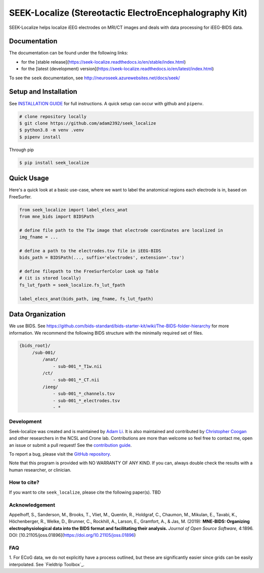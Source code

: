 =======================================================
SEEK-Localize (Stereotactic ElectroEncephalography Kit)
=======================================================

.. image:: https://circleci.com/gh/adam2392/seek_localize.svg?style=svg
   :target: https://circleci.com/gh/adam2392/seek_localize
   :alt: CircleCI

.. image:: https://github.com/adam2392/seek_localize/workflows/.github/workflows/main.yml/badge.svg
    :target: https://github.com/adam2392/seek_localize/actions/
    :alt: GitHub Actions

.. image:: https://img.shields.io/badge/code%20style-black-000000.svg
   :target: https://github.com/ambv/black
   :alt: Code style: black

.. image:: https://codecov.io/gh/adam2392/seek_localize/branch/master/graph/badge.svg
   :target: https://codecov.io/gh/adam2392/seek_localize

.. image:: https://readthedocs.org/projects/seek-localize/badge/?version=latest
    :target: https://seek-localize.readthedocs.io/en/latest/?badge=latest
    :alt: Documentation Status


SEEK-Localize helps localize iEEG electrodes on MRI/CT images and
deals with data processing for iEEG-BIDS data.

Documentation
-------------
The documentation can be found under the following links:

- for the [stable release](https://seek-localize.readthedocs.io/en/stable/index.html)
- for the [latest (development) version](https://seek-localize.readthedocs.io/en/latest/index.html)

To see the ``seek`` documentation, see http://neuroseek.azurewebsites.net/docs/seek/


Setup and Installation
----------------------

See `INSTALLATION GUIDE <https://github.com/adam2392/seek_localize/blob/master/doc/installation.rst>`_ for full instructions.
A quick setup can occur with github and ``pipenv``.

.. code-block:: bash

    # clone repository locally
    $ git clone https://github.com/adam2392/seek_localize
    $ python3.8 -m venv .venv
    $ pipenv install

Through pip

.. code-block:: bash

    $ pip install seek_localize

Quick Usage
-----------
Here's a quick look at a basic use-case, where we want to label the anatomical regions each
electrode is in, based on FreeSurfer.

.. code-block:: python

    from seek_localize import label_elecs_anat
    from mne_bids import BIDSPath

    # define file path to the T1w image that electrode coordinates are localized in
    img_fname = ...

    # define a path to the electrodes.tsv file in iEEG-BIDS
    bids_path = BIDSPath(..., suffix='electrodes', extension='.tsv')

    # define filepath to the FreeSurferColor Look up Table
    # (it is stored locally)
    fs_lut_fpath = seek_localize.fs_lut_fpath

    label_elecs_anat(bids_path, img_fname, fs_lut_fpath)


Data Organization
-----------------

We use BIDS. See https://github.com/bids-standard/bids-starter-kit/wiki/The-BIDS-folder-hierarchy
for more information. We recommend the following BIDS structure with the minimally required set of files.

.. code-block::

   {bids_root}/
        /sub-001/
            /anat/
                - sub-001_*_T1w.nii
            /ct/
                - sub-001_*_CT.nii
            /ieeg/
                - sub-001_*_channels.tsv
                - sub-001_*_electrodes.tsv
                - *

Development
===========
Seek-localize was created and is maintained by `Adam Li <https://adam2392.github.io>`_. It is also maintained and contributed by
`Christopher Coogan <https://github.com/TheBrainChain>`_ and other researchers in the NCSL and Crone lab.
Contributions are more than welcome so feel free to contact me, open an issue or submit a pull request! See the
`contribution guide <https://github.com/adam2392/seek_localize/blob/master/docs/contributing.rst>`_.

To report a bug, please visit the `GitHub repository <https://github.com/adam2392/seek_localize/issues/>`_.

Note that this program is provided with NO WARRANTY OF ANY KIND. If you can, always double check the results with a
human researcher, or clinician.

How to cite?
============

If you want to cite ``seek_localize``, please cite the following paper(s). TBD


Acknowledgement
===============

Appelhoff, S., Sanderson, M., Brooks, T., Vliet, M., Quentin, R., Holdgraf, C.,
Chaumon, M., Mikulan, E., Tavabi, K., Höchenberger, R., Welke, D., Brunner, C.,
Rockhill, A., Larson, E., Gramfort, A., & Jas, M. (2019): **MNE-BIDS: Organizing
electrophysiological data into the BIDS format and facilitating their analysis.**
*Journal of Open Source Software,* 4:1896. DOI: [10.21105/joss.01896](https://doi.org/10.21105/joss.01896)


FAQ
===
1. For ECoG data, we do not explicitly have a process outlined, but these are significantly easier since grids can
be easily interpolated. See `Fieldtrip Toolbox`_.
